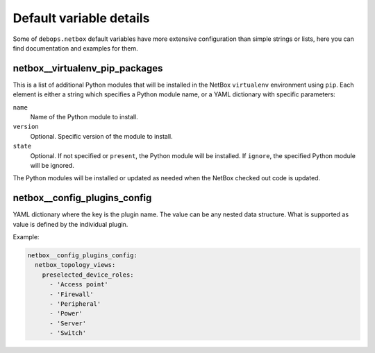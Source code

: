 .. Copyright (C) 2016 Maciej Delmanowski <drybjed@gmail.com>
.. Copyright (C) 2016 DebOps <https://debops.org/>
.. SPDX-License-Identifier: GPL-3.0-only

Default variable details
========================

Some of ``debops.netbox`` default variables have more extensive configuration
than simple strings or lists, here you can find documentation and examples for
them.

.. only:: html

   .. contents::
      :local:
      :depth: 1

.. _netbox__ref_virtualenv_pip_packages:

netbox__virtualenv_pip_packages
-------------------------------

This is a list of additional Python modules that will be installed in the
NetBox ``virtualenv`` environment using ``pip``. Each element is either
a string which specifies a Python module name, or a YAML dictionary with
specific parameters:

``name``
  Name of the Python module to install.

``version``
  Optional. Specific version of the module to install.

``state``
  Optional. If not specified or ``present``, the Python module will be
  installed. If ``ignore``, the specified Python module will be ignored.

The Python modules will be installed or updated as needed when the NetBox
checked out code is updated.

.. _netbox__config_plugins_config:

netbox__config_plugins_config
-----------------------------

YAML dictionary where the key is the plugin name. The value can be any nested
data structure. What is supported as value is defined by the individual plugin.

Example:

.. code-block:: yaml

   netbox__config_plugins_config:
     netbox_topology_views:
       preselected_device_roles:
         - 'Access point'
         - 'Firewall'
         - 'Peripheral'
         - 'Power'
         - 'Server'
         - 'Switch'

